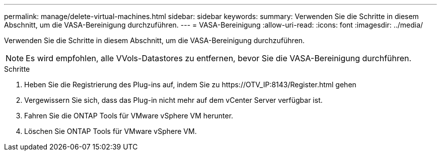 ---
permalink: manage/delete-virtual-machines.html 
sidebar: sidebar 
keywords:  
summary: Verwenden Sie die Schritte in diesem Abschnitt, um die VASA-Bereinigung durchzuführen. 
---
= VASA-Bereinigung
:allow-uri-read: 
:icons: font
:imagesdir: ../media/


[role="lead"]
Verwenden Sie die Schritte in diesem Abschnitt, um die VASA-Bereinigung durchzuführen.


NOTE: Es wird empfohlen, alle VVols-Datastores zu entfernen, bevor Sie die VASA-Bereinigung durchführen.

.Schritte
. Heben Sie die Registrierung des Plug-ins auf, indem Sie zu \https://OTV_IP:8143/Register.html gehen
. Vergewissern Sie sich, dass das Plug-in nicht mehr auf dem vCenter Server verfügbar ist.
. Fahren Sie die ONTAP Tools für VMware vSphere VM herunter.
. Löschen Sie ONTAP Tools für VMware vSphere VM.

